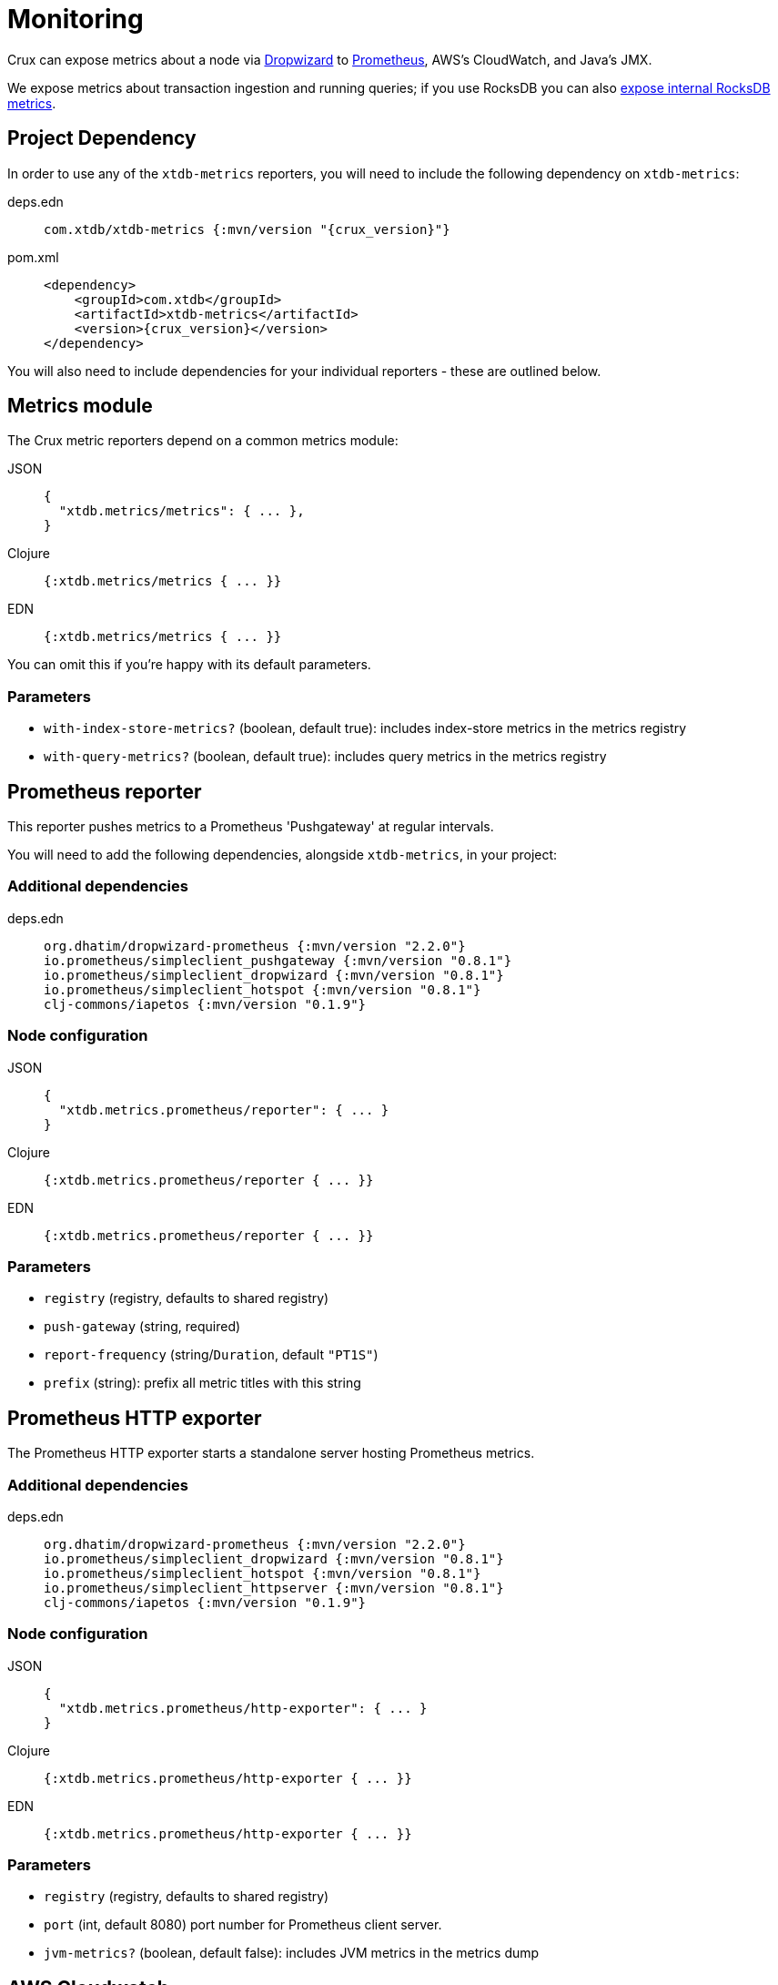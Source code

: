 = Monitoring

Crux can expose metrics about a node via https://metrics.dropwizard.io/4.1.2/[Dropwizard] to https://prometheus.io/[Prometheus], AWS's CloudWatch, and Java's JMX.

We expose metrics about transaction ingestion and running queries; if you use RocksDB you can also xref:rocksdb.adoc#monitoring[expose internal RocksDB metrics].

toc::[levels=1]

== Project Dependency

In order to use any of the `xtdb-metrics` reporters, you will need to include the following dependency on `xtdb-metrics`:

[tabs]
====
deps.edn::
+
[source,clojure, subs=attributes+]
----
com.xtdb/xtdb-metrics {:mvn/version "{crux_version}"}
----

pom.xml::
+
[source,xml, subs=attributes+]
----
<dependency>
    <groupId>com.xtdb</groupId>
    <artifactId>xtdb-metrics</artifactId>
    <version>{crux_version}</version>
</dependency>
----
====

You will also need to include dependencies for your individual reporters - these are outlined below.

== Metrics module

The Crux metric reporters depend on a common metrics module:

[tabs]
====
JSON::
+
[source,json]
----
{
  "xtdb.metrics/metrics": { ... },
}
----

Clojure::
+
[source,clojure]
----
{:xtdb.metrics/metrics { ... }}
----

EDN::
+
[source,clojure]
----
{:xtdb.metrics/metrics { ... }}
----

====

You can omit this if you're happy with its default parameters.

=== Parameters

* `with-index-store-metrics?` (boolean, default true): includes index-store metrics in the metrics registry
* `with-query-metrics?` (boolean, default true): includes query metrics in the metrics registry

[#prometheus-reporter]
== Prometheus reporter

This reporter pushes metrics to a Prometheus 'Pushgateway' at regular intervals.

You will need to add the following dependencies, alongside `xtdb-metrics`, in your project:

=== Additional dependencies

[tabs]
====
deps.edn::
+
[source,clojure]
----
org.dhatim/dropwizard-prometheus {:mvn/version "2.2.0"}
io.prometheus/simpleclient_pushgateway {:mvn/version "0.8.1"}
io.prometheus/simpleclient_dropwizard {:mvn/version "0.8.1"}
io.prometheus/simpleclient_hotspot {:mvn/version "0.8.1"}
clj-commons/iapetos {:mvn/version "0.1.9"}
----
====

=== Node configuration

[tabs]
====
JSON::
+
[source,json]
----
{
  "xtdb.metrics.prometheus/reporter": { ... }
}
----

Clojure::
+
[source,clojure]
----
{:xtdb.metrics.prometheus/reporter { ... }}
----

EDN::
+
[source,clojure]
----
{:xtdb.metrics.prometheus/reporter { ... }}
----
====

=== Parameters

* `registry` (registry, defaults to shared registry)
* `push-gateway` (string, required)
* `report-frequency` (string/`Duration`, default `"PT1S"`)
* `prefix` (string): prefix all metric titles with this string

[#prometheus-http]
== Prometheus HTTP exporter

The Prometheus HTTP exporter starts a standalone server hosting Prometheus metrics.

=== Additional dependencies

[tabs]
====
deps.edn::
+
[source,clojure]
----
org.dhatim/dropwizard-prometheus {:mvn/version "2.2.0"}
io.prometheus/simpleclient_dropwizard {:mvn/version "0.8.1"}
io.prometheus/simpleclient_hotspot {:mvn/version "0.8.1"}
io.prometheus/simpleclient_httpserver {:mvn/version "0.8.1"}
clj-commons/iapetos {:mvn/version "0.1.9"}
----
====

=== Node configuration

[tabs]
====
JSON::
+
[source,json]
----
{
  "xtdb.metrics.prometheus/http-exporter": { ... }
}
----


Clojure::
+
[source,clojure]
----
{:xtdb.metrics.prometheus/http-exporter { ... }}
----

EDN::
+
[source,clojure]
----
{:xtdb.metrics.prometheus/http-exporter { ... }}
----
====

=== Parameters

* `registry` (registry, defaults to shared registry)
* `port` (int, default 8080) port number for Prometheus client server.
* `jvm-metrics?` (boolean, default false): includes JVM metrics in the metrics dump

[#cloudwatch]
== AWS Cloudwatch

In addition to extra dependencies, you'll need to ensure that your application has the `cloudwatch:PutMetricData` permission.

=== Additional dependencies

[tabs]
====
deps.edn::
+
[source,clojure]
----
io.github.azagniotov/dropwizard-metrics-cloudwatch {:mvn/version "2.0.3"}
software.amazon.awssdk/cloudwatch {:mvn/version "2.10.61"}
----
====

=== Node configuration

[tabs]
====
JSON::
+
[source,json]
----
{
  "xtdb.metrics.cloudwatch/reporter": { ... }
}
----

Clojure::
+
[source,clojure]
----
{:xtdb.metrics.cloudwatch/reporter { ... }}
----

EDN::
+
[source,clojure]
----
{:xtdb.metrics.cloudwatch/reporter { ... }}
----
====

=== Parameters

* `registry` (registry, defaults to shared registry)
* `high-resolution?` (boolean, default false): increase push rate from 1 minute to 1 second
* `dimensions` (`Map<String, String>`): dimensions to include in the pushed metrics
* `jvm-metrics?` (boolean, default false): includes JVM metrics in the pushed metrics
* `region` (string): override default AWS region for uploading metrics
* `ignore-rules` (`List<String>`): a list of metrics to ignore, in gitignore format. e.g. `["xtdb.tx" "!xtdb.tx.ingest"]` would ignore `xtdb.tx.*`, except `xtdb.tx.ingest`
* `dry-run?` (boolean, default false): reporter outputs to a local SLF4J logger instead
* `dry-run-report-frequency` (string/`Duration`, default `"PT1S"`)

[#jmx]
== JMX

=== Additional Dependencies

[tabs]
====
deps.edn::
+
[source,clj]
----
io.dropwizard.metrics/metrics-jmx {:mvn/version "4.1.2"}
----
====

=== Node configuration

[tabs]
====
JSON::
+
[source,json]
----
{
  "xtdb.metrics.jmx/reporter": { ... }
}
----

Clojure::
+
[source,clojure]
----
{:xtdb.metrics.jmx/reporter { ... }}
----

EDN::
+
[source,clojure]
----
{:xtdb.metrics.jmx/reporter { ... }}
----
====

=== Parameters

* `registry` (registry, defaults to shared registry)
* `domain` (string): custom JMS domain
* `rate-unit` (`TimeUnit`, default 'seconds'): unit to report rates
* `duration-unit` (`TimeUnit`, default 'seconds'): unit to report durations

[#console]
== Console

The console reporter logs metrics to standard-out at regular intervals.

It has no additional dependencies.

=== Node configuration

[tabs]
====
JSON::
+
[source,json]
----
{
  "xtdb.metrics.console/reporter": { ... }
}
----

Clojure::
+
[source,clojure]
----
{:xtdb.metrics.console/reporter { ... }}
----

EDN::
+
[source,clojure]
----
{:xtdb.metrics.console/reporter { ... }}
----
====

=== Parameters

* `registry` (registry, defaults to shared registry)
* `report-frequency` (string/`Duration`, default `"PT1S"`)
* `rate-unit` (`TimeUnit`, default 'seconds'): unit to report rates
* `duration-unit` (`TimeUnit`, default 'seconds'): unit to report durations

[#csv]
== CSV

The CSV reporter logs metrics to a CSV file at regular intervals.

It has no additional dependencies.

=== Node configuration

[tabs]
====
JSON::
+
[source,json]
----
{
  "xtdb.metrics.csv/reporter": { ... }
}
----

Clojure::
+
[source,clojure]
----
{:xtdb.metrics.csv/reporter { ... }}
----

EDN::
+
[source,clojure]
----
{:xtdb.metrics.csv/reporter { ... }}
----
====

=== Parameters

* `registry` (registry, defaults to shared registry)
* `output-file` (string/`File`/`Path`, required)
* `report-frequency` (string/`Duration`, default `"PT1S"`)
* `rate-unit` (`TimeUnit`, default 'seconds'): unit to report rates
* `duration-unit` (`TimeUnit`, default 'seconds'): unit to report durations
